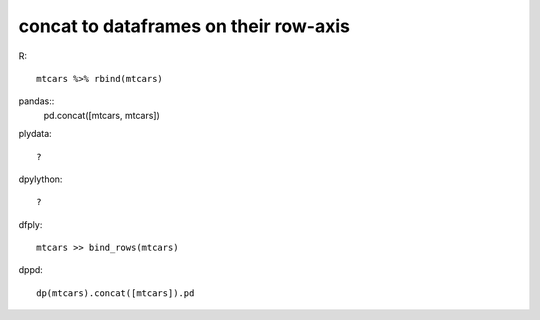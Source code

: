 concat to dataframes on their row-axis
==================================================

R::

  mtcars %>% rbind(mtcars)

pandas::
  pd.concat([mtcars, mtcars])


plydata::

 ?

dpylython::

 ?


dfply::

  mtcars >> bind_rows(mtcars)


dppd::

  dp(mtcars).concat([mtcars]).pd


